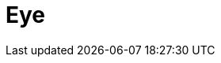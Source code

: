 = Eye
:page-layout: toolboxes
:page-tags: catalog, toolbox, feelpp_toolbox_heatfluid-eye
:parent-catalogs: feelpp_toolbox_heatfluid
:description: steady aqueous humor (AH) flow in the posterior and anterior chambers of the human eyeball, coupled with the overall heat transfer
:page-illustration: ROOT:eye.jpg